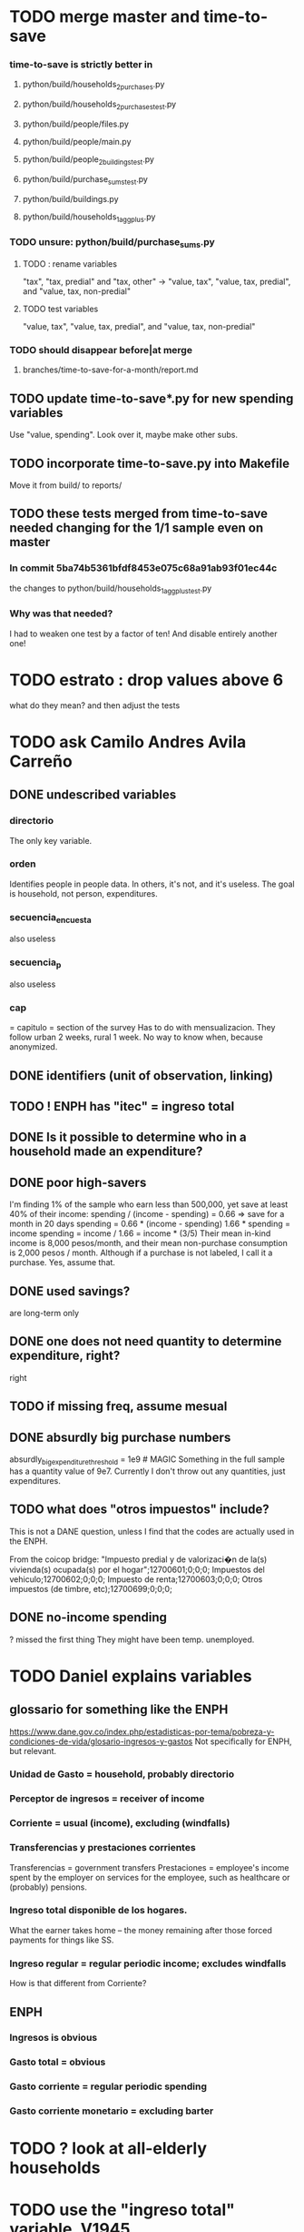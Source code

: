 * TODO merge master and time-to-save
*** time-to-save is strictly better in
**** python/build/households_2_purchases.py
**** python/build/households_2_purchases_test.py
**** python/build/people/files.py
**** python/build/people/main.py
**** python/build/people_2_buildings_test.py
**** python/build/purchase_sums_test.py
**** python/build/buildings.py
**** python/build/households_1_agg_plus.py
*** TODO unsure: python/build/purchase_sums.py
**** TODO : rename variables
   "tax",        "tax, predial"         and "tax, other"
-> "value, tax", "value, tax, predial", and "value, tax, non-predial"
**** TODO test variables
"value, tax", "value, tax, predial", and "value, tax, non-predial"
*** TODO should disappear before|at merge
**** branches/time-to-save-for-a-month/report.md
** TODO update time-to-save*.py for new spending variables
Use "value, spending".
Look over it, maybe make other subs.
** TODO incorporate time-to-save.py into Makefile
Move it from build/ to reports/
** TODO these tests merged from time-to-save needed changing for the 1/1 sample even on master
*** In commit 5ba74b5361bfdf8453e075c68a91ab93f01ec44c
the changes to
  python/build/households_1_agg_plus_test.py
*** Why was that needed?
I had to weaken one test by a factor of ten!
And disable entirely another one!
* TODO estrato : drop values above 6
what do they mean?
and then adjust the tests
* TODO ask Camilo Andres Avila Carreño
** DONE undescribed variables
*** directorio
The only key variable.
*** orden
Identifies people in people data.
In others, it's not, and it's useless.
The goal is household, not person, expenditures.
*** secuencia_encuesta
also useless
*** secuencia_p
also useless
*** cap
= capitulo = section of the survey
Has to do with mensualizacion.
They follow urban 2 weeks, rural 1 week.
No way to know when, because anonymized.
** DONE identifiers (unit of observation, linking)
** TODO ! ENPH has "itec" = ingreso total
** DONE Is it possible to determine who in a household made an expenditure?
** DONE poor high-savers
I'm finding 1% of the sample who earn less than 500,000,
yet save at least 40% of their income:
  spending / (income - spending) = 0.66 => save for a month in 20 days
  spending = 0.66 * (income - spending)
  1.66 * spending = income
  spending = income / 1.66 = income * (3/5)
Their mean in-kind income is 8,000 pesos/month,
and their mean non-purchase consumption is 2,000 pesos / month.
Although if a purchase is not labeled, I call it a purchase.
  Yes, assume that.
** DONE used savings?
are long-term only
** DONE one does not need quantity to determine expenditure, right?
right
** TODO if missing freq, assume mesual
** DONE absurdly big purchase numbers
absurdly_big_expenditure_threshold = 1e9 # MAGIC
Something in the full sample has a quantity value of 9e7.
Currently I don't throw out any quantities, just expenditures.
** TODO what does "otros impuestos" include?
This is not a DANE question, unless I find that the codes are actually used in the ENPH.

From the coicop bridge:
  "Impuesto predial y de valorizaci�n de la(s) vivienda(s) ocupada(s) por el hogar";12700601;0;0;0;
  Impuestos del vehiculo;12700602;0;0;0;
  Impuesto de renta;12700603;0;0;0;
  Otros impuestos (de timbre, etc);12700699;0;0;0;
** DONE no-income spending
? missed the first thing
They might have been temp. unemployed.
* TODO Daniel explains variables
** glossario for something like the ENPH
https://www.dane.gov.co/index.php/estadisticas-por-tema/pobreza-y-condiciones-de-vida/glosario-ingresos-y-gastos
Not specifically for ENPH, but relevant.
*** Unidad de Gasto = household, probably directorio
*** Perceptor de ingresos = receiver of income
*** Corriente = usual (income), excluding (windfalls)
*** Transferencias y prestaciones corrientes
Transferencias = government transfers
Prestaciones = employee's income spent by the employer on services for the employee, such as healthcare or (probably) pensions.
*** Ingreso total disponible de los hogares.
What the earner takes home -- the money remaining after those forced payments for things like SS.
*** Ingreso regular = regular periodic income; excludes windfalls
How is that different from Corriente?
** ENPH
*** Ingresos is obvious
*** Gasto total = obvious
*** Gasto corriente = regular periodic spending
*** Gasto corriente monetario = excluding barter
* TODO ? look at all-elderly households
* TODO use the "ingreso total" variable, V1945
* TODO retain non-purchases as a separate value-ish column
* TODO Why do I need to weaken tests in branch time-to-save-for-a-month?
See branches/time-to-save-for-a-month/README.md for details.
* TODO shared decision
** TODO add cesantias + primas to (which?) income measure
 should be in denominator, and not numerator, of tax rate.
 formality matters
   if an informal person makes 500K, they don't get primas + cesantias
** TODO what to do|is done about missing freq, where-got, is-purchase
is-purchase we probably assume to be 1, but the others ...?
(they are often missing)
** TODO "vat" conflates some taxes
That's why, for instance, its max in purchases_2_vat_test is 0.27, not 19.
(0.27 is the total tax levied on big motorcycles --
the usual 19%, plus 8% more.)
* TODO possibly wrong
** TODO ? retain tax information discarded at build/purchase_sums.py
** TODO pension variables are bad
They're missing a lot, so their averages aren't right.
But we don't use them.
** TODO If max "vat" is 0.27, max vat frac should be 0.213
 but instead it's 0.160, which is what would derive from a max vat of 0.19.
 This problem arises in purchases_2_vat_test.py
** TODO why are the median columns in overview.py's df_tmi called "unweighted"?
** TODO how bad is capitulo c?
The following bullet items were written at two different times.
They contradict each other.
*** more than 2/3 of the "capitulo c" observations have no associated value
**** and they are only divided into 25 broad categories, with no associated quantity variable, so imputation is infeasible
**** Those value-missing observations are 19.2% of our data.
 Hopefully that will be close to 0 after discarding:
   frequency = nunca
   ~ bought it in the last week
   value = 99
*** most purchases use coicop, not capitulo c codes
 capitulo c is a very small fraction of total purchases
 >>> subsample = 10
 >>> purchases = oio.readStage( subsample, "purchases_2_vat" )
 >>> util.describeWithMissing( purchases[[[[ "25-broad-categs", "coicop"]] ]] )
          25-broad-categs        coicop
 0               0.000000  0.000000e+00
 length     689761.000000  6.897610e+05
 missing    657576.000000  3.218500e+04
 count       32185.000000  6.575760e+05
 mean           13.866801  4.833412e+06
 std             7.151346  4.292508e+06
 min             1.000000  1.110101e+06
 25%             7.000000  1.160111e+06
 50%            15.000000  1.220801e+06
 75%            20.000000  8.300305e+06
 max            25.000000  1.270990e+07
** TODO ? throw out purchasees with absurd quantities?
Something in the full sample has a quantity value of 9e7.
** TODO ? limit purchases to purchases
In the time-to-save-for-a-month branch, in purchase_sums.py,
this already exists:
  purchases = purchases[
      purchases["is-purchase"] > 0 ]
Should it be in master?
* TODO Makefile: add missing dependency
 households_1_agg_plus: $(households_1_agg_plus)
 $(households_1_agg_plus):                    \
   python/build/households_1_agg_plus.py      \
+  python/build/households_1_agg_plus_defs.py \
   python/common/util.py                      \
   python/build/output_io.py                  \
   python/regime/r$(yr).py                    \
* TODO definitely unsafe
** TODO use make.py instead of make
*** divide recipes better, and actually target them
 Currently the only recipe expects something to be built in a parent folder of where it is built.
*** some recipes don't need to depend on all three variables
 the three variables being subsample, strategy, year
** TODO handle csv format outside of pandas
document everything below, then merge the branch into `tests`
*** motivating example
in ./build/vat_rates.py:
  vat_coicop = pd.read_csv( "data/vat/" + "vat-by-coicop.csv"
                          , sep = ";" # TODO PITFALL
                          , encoding = "latin1" )
*** TODO document or add to the preliminary Makefile
 apt install csvtool
 mv data/enph_2017/2_unzipped/csv -> /ssv
 mkdir 3_csv
 cd 2_unzipped/ssv
 for i in *; do csvtool -t ';' -u ',' cat $i -o ../../3_csv/$i; done
*** TODO csvtools deletes whitespace between separators
 For those values, the ssv files read as strings,
 while the csv files read as NaN.
*** TODO csvtool converts numbers containing commas to strings
* TODO test suite
** TODO homogenize tests
*** DONE assert python.common.util.unique( df.columns ) for all df
*** TODO for every .py file
**** TODO remaining files
***** build/people_3_income_taxish_test.py
***** build/classes_test.py
***** build/vat_rates_test.py
***** build/households_1_agg_plus_test.py
***** build/buildings_test.py
***** build/purchases_2_vat_test.py
***** build/ss_functions_test.py
***** build/purchases/correct_test.py
***** build/purchases/input_test.py
***** build/people/main_test.py
***** build/households_2_purchases_test.py
***** build/people_2_buildings_test.py
***** build/purchase_sums_test.py
**** use InRange, CoversRange, MeanBounds, MissingAtMost
for all new or changed vars.
**** test number of obs and column names
***** misc.unique is good for column names
def unique( coll: List ) -> bool:
  return len( coll ) == len( set( coll ) )
*** TODO test that aggregation loses nothing in purchase_sums_test.py
Compare the sum of a column in the original with same in the aggregated.** TODO add this test for income rank in people data
def test_income_ranks( ppl : pd.DataFrame ) -> ():
  prefixes = ["income, rank ", "income, labor, rank "]
  for p in prefixes:
    for n in range(1,6):
      c = p + str(n)
      m = ppl[c].mean()
      print( c, ": ", m )
      assert ppl[c] . mean() > 0.2
      assert ( (m > (0 if n > 1 else 0.2)) &
               (m < 1/n) )
*** TODO check variable types
see build/buildings_test.py for an example
** TODO ensure no test conflates assetions with booleans
That is, if a test returns a bool, it must be asserted, not merely evaluated.
** TODO double-check mk_solidaridad for contractors
Is the tax code really that absurd? There are clauses that never hold.
** TODO incorporate tests in hand_test/ into automatic tests
Note that not all of them can be automated --
for instance, the ones that draw pictures.
** TODO dtype argument for pd.read_csv should be stored for each file
rather than coded anew every time it is read
** TODO the logging idiom does not capture most recent test state
A function does not record to the log unless it completes.
*** TODO solution ? need a way to delete output if python program fails
** TODO maybe
*** TODO ? people.main:
**** Test the range and missing-ness of the input file.
**** unit tests for people/main.py
? What if a variable is built up in steps in main.py?
Should I divide main.py into a separate file for each step?
** tasks
*** restructure programs for testing
so that it's like this:

Most of the program consists of one big function definition.
  Maybe it calls sub-functions.
  If so, they should be defined outside it,
  so that they can be tested separately.
The big function's inputs and outputs are data frames.
After those definitions, there's is a read-data step,
  which is not tested (because how could it be).
Then the function is applied to the data, and the results saved somewhere.
*** each file's unit test
The test for each program file will be long.
It will begin by making a dummy dataset,
full of zeroes, one row long, with all needed columns.
Then, for each part of the file, there will be a sub-test.
For each such sub-test, include a name or comment in the file being tested,
so that it's clear which test corresponds to which part of the function.
*** the integration tests
These test the entire data pipeline.
They require making some mock input data that looks like the ENPH.
There is no separate "build" code for these data;
they use the same code that builds from the real ENPH.
However, there will be a test program for every output data product,
which tests that the product resulting from the mock ENPH
exhibit the statistics (means, min, max) they should have.

We can apply similar integration tests to a subsample of the real ENPH.
Those integration tests should test ranges, if not statistics.
** wish : shadowing was reported, but only for vars of the same type.
* TODO refactor
** TODO classes.py: Things like this should be defined within each enum type.
  re_nonNumeric = re.compile( "(.+\-|.*[^0-9\s\.,\-])" )
  re_white      = re.compile( ".*[^\s].*\s.*[^\s]" )
  ...
** overview/pics.py: Makefile targets are incomplete, maybe inaccurate too
It's important that the last thing a file makes is one of the dependencies in the Makefile; otherwise, the program could fail and `make` would still think its targets are up to date.

Some output has spaces in the name; that will need to change before that output can be listed as a target.

At least one filename is duplicated. That will matter once we are again using those pictures.
* TODO personal income tax
** TODO exemptions, across >1 kind of income
*** GMF deduction: across-person worries are inapplicable.
Whereas dependents can be strategically split between parents, the GMF deduction can only be strategically used to cover one form of income or another within the same earner; it cannot be shared across income streams.
*** The exemptions applicable to labor and capital income
In the law there are four:
  medicina prepagada, mortgage interest payments, and dependents.
In the data: We can only see dependents and the GMF.
*** An exemption or deduction cannot be double-counted
e.g. for two different income types.
*** TODO the "beneficios" subtracted from renta gravable
**** answer
There are 5 types of “beneficios”:

(*) Renta exenta: 25% of “renta gravable laboral” (this deduction always operate)
(*) GMF paid: value paid in GMF in a year
(*) Dependents: 10% of “renta gravable laboral” until 32 UVT

The rest we don't have:
(*) Mortgage interest: value paid in interest in a year if the person have a mortgage (I think we do not have this information)
(*) Prepaid medicine: value paid in prepaid medicine if the person have this service (I think we do not have this information)
(*) AFC and pensiones voluntarias: value saved in “Cuentas de Ahorro para el Fomento de la Construcción” and in “Fondos voluntarios de pensión” with some conditions (I think we do not have this information)

All these benefits added can’t be more tan 40% of “renta gravable laboral” or 5040 UVT
**** question detail
The formulas look like this:
renta gravable laboral = renta liquida laboral
- f beneficios
where f x = min( x
               , 0% renta gravable laboral
               , 5040 uvt)
Where does a dependent enter into that formula? What else might be considered a "beneficio"?
** TODO yet to ask juan
*** what's "renta exenta" in pension income?
renta gravable pension =
    ingreso pension
  - ingreso pension no constitutivo de renta
  - renta exenta hasta mil uvt
** TODO asking juan
*** Can one dependent be used for one kind of income, and another for another?
** TODO pension + labor
*** TODO labor
**** DONE exempt v. deduction: solved
Exento : no paga impuesto sobre ese valor. ingresos son exentos (o no).
Deduccion : se puede restar del base gravable. gastos son deudcible (o no) de los ingresos.
**** DONE cesantias: exempt when firm sends to the "fondo de cesantias", but not when withdrawn
and what we have in the ENPH is withdrawals
**** GMF = 4 por mil. Deduct half.
**** deduct from labor income
Everything paid (by the employee) as an employee contribution to social security: deduct from base
   includes health, pension, solidarity
**** DONE absent from ENPH
pagos por Medicina Prepagada (deduccion)
pagos por donaciones en investigación y educación ( deducción )
aportes voluntarios a fondos de cesantias (deduccion hasta 1/12 del ingreso)
**** TODO dependent exemption is only for labor income, and only 32 uvt / month
c.f. form 210, p. 3, section "deducciones imputables"
*** TODO pension deduction
If response to P6110 is 2, then deduct value in P6120 from pension income before computing taxes. That's a health insurance contribution.
*** DONE apply Tarifa 1 to (labor + pension), not to each individually
** TODO nonlabor income
= short-term sales + non-government becas
*** general procedure
Uses Tarifa 2, after being pooled with capital income.
Deduct appropriate things from capital income,
and then add nonlabor income
(for which the law makes room for subtracting deductions,
but for which we know of no actual deductions)
before applying Tarifa 2.
*** becas (both in-kind and cash) count, unless from government
**** P8610S2 and P8610S1
The definition of "beca_sources_govt" has been changed to reflect this.
  "Son ingreso no constitutivo de renta si es otorgado por el Estado (P6207M2 = si; P6207M3 = si; P6207M4 = si; P6207M5 = si. Otherwise, ingreso no laboral, tarifa 2, sumado con los otros."
** TODO capital and dividend income
*** the data
**** three major vars: capital = (capital - dividends) + dividends
income, capital =                # first called "total income, monthly : capital"
    income, capital w/o dividends +
    income, capital, dividends   # first called "income, year : investment : dividends"
*** DONE Sales need to be split. No sale is capital income.
**** basic idea
Real estate probably turns over less frequently than every 2 years on average, so call that "ganancia ocasional".
Other things probably should be called non-labor income.
**** TODO problem: this handles second-hand vehicle and equipment sales poorly
Second-hand sales of those things are probably less frequent than every 2 years. We are basically assuming the retail market is bigger than the second-hand market.
*** normal capital + profits from sales
**** "normal capital income"
***** income
****** do not appear
Regalias, Derechos, Wealth (from which we would caluclate Ingresos Presuntos)
****** all the "capital income" in the code is in fact capital income
***** deductions and exemptions
****** almost none appear
****** exception: GMF deduction applies either to labor or capital income
so apply it where it would reduce someone's taxes the most
**** "other profits" (will be summed with normal capital income)
***** TODO P6750 counts sometimes
If P6765=7, then P6750 is a profit, rather than a labor income, so it goes here.
***** TODO P550 does count
Requires rewriting the categories a little: Currently it's classified as labor income.
, "P550"       : "income, year : labor : rural"
***** TODO all sales are "other" (not "normal") capital profits
So far we've been grouping all capital income together, but it has to be split, because the GMF treatment differs across those two groups.
"P7510S9A1" : "income, year : sale : stock"
"P7513S3A1" : "income, year : sale : livestock"
"P7513S1A1" : "income, year : sale : real estate"
"P7513S4A1" : "income, year : sale : stock ?2"
"P7513S2A1" : "income, year : sale : vehicle | equipment"
**** apply the GMF deduction, if that's rational, to "normal capital income".
**** add those two and apply Tarifa 2
*** DONE dividend income
**** The tax schedule is marginal, not average.
**** Dividend income is separate from capital income, with a separate schedule (Tarifa 3). It carries no deductions and no exemptions.
** TODO ? assign dependents to income earners
This was marked "done" but I don't think that's right.
*** DONE any kind of income -- govt transfers, becas, in-kind -- determines dependence
*** DONE data needed for exemptions: "age","disabled","student","relative, child" and "relative, non-child"
**** DONE disabled
***** the variable used: P6310
Aunque ... desea trabajar, ¿por qué motivo principal no hizo diligencias para buscar un trabajo oinstalar un negocio en las ÚLTIMAS 4 SEMANAS?
***** P7500S2: no good
¿El mes pasado, recibió pagos por: d. Pensiones o jubilaciones por vejez, invalidez o sustitución pensional
***** P7513S12: no good
Durante los últimos 12 meses recibió ingresos ocasionales por: l. Devoluciones o reintegros por seguros educativos, incapacidad o invalidez
**** DONE relationship data
5. ¿Cuál es el parentesco de ... con el ó la jefe del hogar?
1 » a. Jefe (a) del hogar
2 » b. Pareja, esposo(a), cónyuge, compañero(a)
3 » c. Hijo(a), hijastro(a)
4 » d. Nieto(a)
5 » e. Otro pariente
6 » f. Empleado(a) del servicio doméstico y sus parientes
7 » g. Pensionista
8 » h. Trabajador
9 » i. Otro no pariente
**** DONE create a "(could be claimed as a) dependent" variable
age < 18 => dependent
age < 23 && student => dependent
family member or partner && income < 260 UVT => dependent
child & disabled => dependent
** TODO renta presuntiva: matters?
Are there a lot of people with renta presuntiva > actual renta?
(If so, must model.)
** TODO ? the file-taxes-if thresholds
see our tax guide, orange text, p. 41
*** Borrowed income and remittances
They count against the tax-paying threshold but is not taxed.
** refs
tax.co/'incomme tax laws, via juan.xlsx'
schedules are on pp 40-41 of guide
  with a typo; should be monotonic
** DONE solved
*** simpler taxes
implemented per "income tax.hs"
**** DONE impuesto de ganancia ocasional
***** 10% flat rate, no deductions, no exemptions.
***** variables
P7513S9A1 (gambling)
P7513S10A1 (inheritance)
**** DONE impuesto de indemnizacion
P7513S8A1 (jury awards)
flat 20%
**** DONE impuesto sobre donaciones
tax = (S - min( S / 5, 2290 uvt)) * 0.1
    where S = sum of all gifts (private or public)
            = P7510S3A1 + P7510S4A1
*** The value of the GMF exemption per year.
2018 = $11.604.600
2017 = $11.150.650
2016 = $10.413.550
*** the two not-exactly-redundant stock variables
**** DONE (verified): They are redundant.
The two questions record the same information. One of them is always zero. An individual's income from sale of stock is equal to the maximum of the two columns.
**** to use them after checking
take their max, or their sum (either computation will give the same result)
*** (internalized): defs
UVT = unidad de valor tributario
*** ignorable income variables
**** special
P7513S12A1 -- taxed at 35%, but the amount reported is probably post-tax
**** untaxed
P7513S11A1 : "income, year : infrequent : refund, tax
P7500S3A1 : "income, month : private : alimony"
P8612S2 : "income, year : edu : non-beca, in-kind" # (nothing called "subsidio" is taxed)
P8612S1 : "income, year : edu : non-beca"          # (nothing called "subsidio" is taxed)
P9460S1 : "income, month : govt : unemployment"
P1668S1A1 : "income, year : govt : familias en accion"
P1668S3A2 : "income, year : govt : familias en su tierra"
P1668S4A2 : "income, year : govt : jovenes en accion"
P1668S2A2 : "income, year : govt : programa de adultos mayores"
P1668S5A2 : "income, year : govt : transferencias por victimizacion"
P1668S1A4 : "income, year : govt : familias en accion, in-kind"
P1668S3A4 : "income, year : govt : familias en su tierra, in-kind"
P1668S4A4 : "income, year : govt : jovenes en accion, in-kind"
P1668S2A4 : "income, year : govt : programa de adultos mayores, in-kind"
P1668S5A4 : "income, year : govt : transferencias por victimizacion, in-kind"
**** Not income
P6871: It describes the frequency with which monthly income is disbursed; it does not bear on the monthly total.
* TODO speed
** don't repeat most income tax code for the two tax regime years
** don't generate purchases_1 with file-origin column
at the end of the file, comment out one line (and manage myriad downstream effects)
* TODO features (#feature)
** new taxes
*** DONE predial: use the coicop
code 12700601, from Gastos_menos_frecuentes_-_Articulos.csv
**** how I verified that the predial tax is not double-counted across a household's members
in purchase_sums.csv, create a 0-or-1 "predial>0" column
add that tot he variables in households.csv summed across people
verify that the maximum "predial>0" variable at the household level is 1
*** DONE financial transactions
0.4% on all monthly income above 11.6 million COP
** goods that dodge the VAT
*** summarized with a parameter, "share of final good that escapes the VAT"
*** the rules : exemptions, exclusions and refunds
If the final good is exempt, and an input carries VAT, the final seller *is* eligible for a refund of the VAT on the input.
If the final good is excluded, and an input carries VAT, the final seller is *not* eligible for a refund of the VAT on the input.
** TODO coicop -> vat : special cases
*** 5310101
DS guesses 19% more often
5% if:
  price < (30 uvt (unidad de valor tributario), aprox. $955800 COP)
  AND estrato <= 3
  AND gave back old fridge when made this purchase (not knowable in our data)
19% otherwise
c.f article 468.1 of tax code
*** 7110101 : bears on INC
In addition to VAT, these are taxed with the impuesto nacional al consumo, INC: for vehicles with value below USD$30000 the rate for the INC is 8%; if the value is above USD$30000, the rate is 16%. (INC is charged at the end of the supply chain only.)
*** 7110102 : make a parameter equal to the maximum of 0 and the premium expressed as a fraction of the earlier price. Initially we'll use 0.
**** our heuristic: assume they sell for less than they bought, therefore 0 VAT
**** what I wrote after talking to David
= second hand purchases of vehicles
Suppose Manufacturer sells to Alice (an ordinary person), and Alice sells to Bob. Alice paid PA, which is equal to PM (what the manufacturer collects) + TA (VAT charged to Alice). Then Bob pays PB, which equals ...

okay something like that. Alice paid X. Now Alice sells to Bob. Alice collects Y from Bob. If Y > X, then Bob pays VAT equal to 0.19*(Y-X).
**** what David emailed that I didn't understand so I talked to him (above)
special tax base for VAT purposes: If a retailer buys a used car priced initially at $20 and resells it at $22, the vat rate is applied to the difference. In addition, these transactions are also taxed with the impuesto nacional al consumo, INC: for vehicles with value below USD$30000 the rate for the INC is 8%; if the value is above USD$30000, the rate is 16%
*** 7120101 : powered bikes : two exceptions
**** rate is 5% for electric bike, 19% for motorbike
**** use another parameter : probability that it's an electric bike
**** in a few low-population areas, it is excluded
Use for those regions that same parameter, the fraction of IVA from the supply chain passed on effectively if not legislatively to the consumer.

goods with different tax rates. Minor details regarding VAT exclusions for Amazonas, Vaup�s, Guain�a. In addition, only motorbikes are taxed with the impuesto nacional al consumo, INC: an extra 8% is charged if engine is above 200 c.c.
*** TODO 7130101 : VAT rate depends on price
Depending on value an nature. If value is below 50 UVT (aprox $1593000 COP) the VAT rate is 5%, otherwise 19%
*** 7219901, Motores para veh�culo
Use two more parameters: Pr(motor diesel) & Pr(electric motor)
VAT could be 0, 5 or 19
We're guessing 15
*** 7219902, misc car goods
Make a parameter: Pr(carburator)
5% carburators, 19% anything else.
*** 7350101, mixed transport
param: Pr(air travel)
19 for air travel, otherwise 0.
*** 8200203, smart phones
0 VAT if cheap, 19 if expensive
threshold at 22UVT, aprox. $700800 COP
*** 8300204, Servicio telefï¿½nico residencial (local y larga distancia)
Another parameter: The fraction of the expenditure on which VAT is charged.

These are land line minutes.
The first 325 are VAT-free. After that, 19%.
*** 8300301, Servicios de acceso a Internet bla bla
19% if estrato > 3, else 0.
*** 8300303, Internet cafe
Excluded. Uses the excluded parameter used elsewhere.
19% until final consumer.
*** 9130101, Computadores personales de escritorio (PC, all in one)
19% if above 50UVT, aprox. $1593000 COP
else 0
*** 9130110, Computadores portï¿½tiles
19% above 50UVT, aprox. $1593000 COP
else 0
*** 9130111, Tabletas (ipads)
19% above 22UVT, aprox. $700800; else 0
*** 9310202, Bicicletas para niï¿½o(a), triciclos, columpios
If below 50 UVT (aprox $1593000 COP) the VAT rate is 5%
If electric (parameter), it's 5%.
Else it's 19%.
*** 9330501, Semillas, bulbos de plantas, cï¿½sped, fertilizantes, fungicidas, abonos, materas, macetas y tiestos para flores y plantas
Two parameters: The common exclusion parameter, and how much of flower stuff is fertilizers.
Almost everything 19%, but fertilizers are excluded.
*** 9520301, Revistas sueltas, comics, novelas grï¿½ficas, historietas, cuentos y cuadernillos para colorear
19% unless culturally awesome (parameter)
*** 9540202, Bolï¿½grafos, estilï¿½grafos, plumas, marcadores, plumones y resaltadores
new param: some 0, some 19
*** 12320401, Artï¿½culos personales varios como: gafas de sol, lentes de contacto, cosmeticos, bastones, paraguas y sombrillas, abanicos, llaveros, etc
lentes & lentes de contacto are excluded
others cost 19%
*** 12709903, Servicio de fotocopias, reducciones, ampliaciones, laminaciones, argollados, impresiï¿½n de hojas y documentos, servicio de scanner, servicio de quemado de CD o DVD y trabajos en computador
Not mentioned in tax code, so would assume 19%. But, people buy these services in tiny shops that would not charge VAT, so in our table we're saying 0.
** TODO non-coicop -> vat : special cases
*** 3 : param for % that is rice
rice has a 0 rate, others 5
*** 9 : param for % of queso that is campesino
campesino : 0 vat
else : 5 vat
*** 18 : param for % that is panela
panela is excluded
others 5%
*** 19 : param for % bocadillo | arequipe
bocadillo & arequipe are excluded
others are 19%
*** 21 : % salt
salt is excluded
others are 19%
*** 24 : % water
water exempt, others excluded

** add "has under 10|12" (ala "has child" which <=> min age < 18)
< 10 is interesting because work becomes legal at age (10 rural, 12 urban).
** restaurant|cafeteria tax / todo
*** if bought in cafeteria or restaurant, gets the 8% tax and no VAT, but otherwise they would pay VAT
** income tax / todo
*** ENPH asks about income tax
*** if no SS payments and (or?) making less than min wage, informal
*** primary inputs: income, kids, voluntary pension fund contributions.
*** at most 40% of a person's inncome can be exempt.
* TODO safety (#safe)
** TODO the make recipe for goods-by-income-decile.py is confusing
It is only used by the del-rosario strategy, which has its own makefile.
But it is created in the primary Makefile.
** TODO ? replace column names with variables
** TODO the vat-strategy logic needs cleaning
*** how to change those two strategy-conditioning files
In the case of the const strategy, don't use any keys -- neither cap_c nor coicop.
Instead just create the vat rate columns.

There's only this region of code to change. Notice that currently, cap_c gets merged in no matter what. That should only happen if the strategy is not const.

  if True: # add vat to coicop-labeled purchases
    if common.vat_strategy in ["approx","prop-2018-11-31"]:
      purchases_2_digit = purchases.merge( vat_coicop_2_digit, how = "left"
                            , on="coicop-2-digit" )
      purchases_3_digit = purchases.merge( vat_coicop_3_digit, how = "left"
                            , on="coicop-3-digit" )
      purchases_coicop = purchases_2_digit . combine_first( purchases_3_digit )
    else: # PITFALL: For both const and detail strategies, use the primary bridge
      purchases_coicop = purchases.merge( vat_coicop, how = "left", on="coicop" )

  if True: # add vat to capitulo-c-labeled purchases
    purchases_cap_c = purchases.merge( vat_cap_c, how = "left", on="25-broad-categs" )
    purchases = purchases_coicop . combine_first( purchases_cap_c )

*** probelms
It's confusing -- the strategies are all mixed up. For instance the detail bridge is used for the const strategy.
It's inefficient to use the detail bridge for the const strategy. Ought to use approx instead -- or better, make a data set like prop-2018-11-31, but all 1s.
*** code review
**** Only two files condition seriously
Only two files do serious conditioning on the vat_strategy: vat_rates.py and purchases_2_vat.py. (Other files change the names of their inputs and outputs based on the vat_strategy, but their logic is unchanged.)
**** vat_rates.py
vat_rates.py creates our vat keys: the files vat_coicop*.S.csv and vat_cap_c*.S.csv, where * is "" or "_brief", and S is the vat_strategy suffix. The vat_cap_c files use 8-digit coicop codes, not 2- or 3-digit approximations. These files are created for every VAT strategy, whether or not they are used downstream. That's a tiny inefficiency, because they are tiny files.

However, to actually *use* those vat keys in the case of the const strategies is very inefficient. Better would be to use no key at all.
**** purchases_2_vat.py
It inputs these 5 files:
  purchases_1_5_no_origin
  vat_(cap_c|coicop)_brief
  vat_coicop_(2|3)_digit -- version imported depends whether strategy == prop*
** TODO update coicop-vat bridge on OneDrive
** (didn't work) refactor for safety
*** fizzled: safer strings
**** I tried this; see branch "safe-strings"
It turned out not to seem any safer.
**** the idea
Use vars rather than strings.
Use lists of vars rather than regexes for gruops.
And maybe rename yearly to monthly once they become monthly.
** report/pics send some output to output/vat/tables rather than /pics
The Makefile pseudo targets, rather than *_pics, should be called *_reports, and should include those tables.
** pdflatex: send reports to a file, not stdout
*** this way it doesn't drown the python error reports
** centralize routines for categorical variables
* TODO accuracy (#right)
** TODO ? use "where-got
It's 15% missing (in purchases_2_vat.csv). Assume those are fully taxed.
** TODO These error codes apply to all income and expense variables
*** why to use them
The summary measures are otherwise hard to buy -- I see, for instance, a lot of values of 8.17 (that's 98 / 12) for monthly income measures.
*** the error codes
including ordinary purchase value
98 means people know they moved some money but do not know the amount;
00 means no
99 means people do not know if it happened
*** why it's safe to ignore for now
In almost every variable in both people (income) and purchases (value), these error codes do not appear.
In the few variables where they do, they make up a miniscule fraction of observations -- the highest I saw was 0.2%.
And 98 or 99 pesos is almost no money, so including it in someone's total income or total purchase value is not going to meaningfully change the total.
** TODO PITFALL ! people["non-beca sources"] sometimes turns numeric
It is a space-separated list of integers.
In the 1/100 sample it has no lists greater than 1, so it is converted automatically to numeric.
** TODO broken (currently unused) columns
problems in people_1:
  race is boolean; summarizes to NaN
problems in households:
  has-child is NaN
  has-elderly is NaN
  has-(any race) is 0
   this might be because race is boolean in people_1
** ? a default value for freq
*** when is-purchase=1, freq is undefined only .015 % of the time
*** so omitting purchase!=1 observations won't bias our estimate of VAT
*** it will, however, bias (downward) our estimate of consumption
* TODO unsorted, low import (#meh)
** mild data concerns
*** some income questions that could overlap
we assume they don't
**** sale of title
P7510S9 = "rendimientos por venta de titulos"
P7513S4 = "Ventas de acciones y de títulos valores"
**** loans
P7513S5 = "Reembolsoso de dinero prestado por usted o a otra persona"
P7513S7A1 = " Préstamos particulares"
*** this educational income has an ambiguous source
but zero people in the sample received any of it:
   , "P6207M6"  : "beca from empresa publica ~familiar"
   , "P6207M7"  : "beca from empresa privada ~familiar"
** "P6500 (asalariado income) > 0" should be perfecty corr'd with pension contrib's
** ??? pension contribs = formality.
* DONE | hopefully stale
** estimate november-2018 reform effects
*** the motorbike tax
 After the reform, would be 27% on all bikes.
 Before, 27% on bikes valued above 9 million.
*** new tax on house purchases
 2017-18 : 0.05 rate, threshold of (888.5 + 853.8 mil / 2), only new houses
 2019 proposed : 0.02 rate, same threshold (888.5 + 853.8 mil / 2), all houses
*** add a new column, "tax.co purchase code", and a new tax rate key for it
 Some things (e.g. house purchases) are neither in the COICOP nor the capitulo c system.
*** add new VAT key
** DONE get estimates to María del Rosario Guerra
*** TODO Include the number of goods exempted in the filenames.
 To avoid regeneration.
*** Effects on revenue and total expenditure of a vat of 0% and 5% on the top 5, 10 and 20 products consumed by the bottom 60% of income earners
**** new Python
 Get a list of coicop codes to exempt.
  auto | manual
 From purchases_2, build purchases_2_1.del_rosario, which uses those exemptions.
 For whatever ingests purchases_2, introduce a conditional:
   if the strategy is del_rosario, use purchases_2_1.del_rosario instead.
 Build the overview.
   If we compare total vat_paid in the del_rosario overview to the detail overview, we'll see the effect.
**** use a separate Makefile.goods-by-decile and a separate make-goods-by-decile.sh
***** Makefile.goods-by-decile
 It duplicates relevant parts of the Makefile: everything that's both:
   upstream of goods-by-decile
   downstream of ???
 It uses two arguments:
   exemption_strategy = manual | auto
   number_exempted :: Int
 It duplicates the needed inputs from prop_2018_10_31_0.18
   renaming them del_rosario_2018_11_20
 Its outputs are all labeled del_rosario_2018_11_20
 Any preexisting python programs, it calls using
   subsample = _
   vat_strategy = del_rosario_2018_11_20
   vat_flat_rate=0.18
***** make-goods-by-decile.sh calls both
 It calls the main Makefile to build whatever the other needs, using prop_2018_10_31 and 0.18
 It calls Makefile.goods-by-decile with no parameters.
**** The output
 "vat paid" is already part of the overview table that the makefile produced.
 Changes in expenditures, we assume, are zero.
**** TODO safety: replace 2_1_del_rosario with 2_1_exemptions
 "del rosario" is already in the file suffix
*** use the Ministry of Finance's COICOP-VAT bridge
**** TODO They wrote 19 where we have 0.19; harmonize.
**** TODO make sure there are no more missing values in purchases_2_vat.csv with that key than with the detail key
*** Before and after tax reform Gini
 This is not a clearly defined goal.
 Gini = Num / Denom where
   Num = Sum over all i,j of |xi - xj|
   Denom = 2 * n * (Sum over all i of xi^2)
** DONE before CB meeting
*** for tomorrow
2016 DANE
2018 DANE
2016 DIAN: replicate all income taxes, + ss contribs for employee + simulate employer ss contribs
  and include original income taxes
2018 DIAN: simulate  all income taxes, + ss contribs for employee + simulate employer ss contribs
  and include original 2016 income taxes
Use 2017 value of UVT for all DIAN stuff.
*** estimate tax burdens from dian data
**** goal
At least in aggregate; probably disaggregated too.
***** social security contribs
= sum of a bunch of things
including employer contributions (must impute)
***** income tax = "impuesto de renta de personas naturales"
= sum of a bunch of income taxes
***** wealth tax
https://www.gerencie.com/impuesto-a-la-riqueza.html
it's a nonlinear function:
    simple in 2018, complex in 2016, complex (and different) in 2017
it won't commute across the average wealth.
**** missing from DIAn data
GMF
Contractor
ss contributions
  could impute from exempt labor income, but not disaggregated
  could impute from labor icnome, but no contractor variable
**** DIAN variables to use
***** for 2016
income taxes: 81 through 85
C81DE TRABAJO Y PENSIONES
C82DE CAPITAL Y NO LABORALES
C83POR DIVIDENDOS Y PARTICIP AÑO 2016 CASILLA 69

also try to duplciate those figures by applying schedules to rentas cedulares
***** for 2018
C32INGS BRUTOS RENTAS TRABAJO
to get ss contribs.
---- ASK JUAN ----

C34RENTA LÍQUIDA TRABAJO
C42RENTA LÍQUIDA CEDULAR PENSIONES
C46RENTA LÍQUIDA CAPITAL
  # not C53RENTA LÍQUIDA CEDULAR CAPITAL
C58RENTA LÍQUIDA NO LABORALES
  # not C66RENTA LÍQUIDA CEDULAR NO LABORAL

C74RENTAS LÍQUIDAS GRAVABLES DIVIDENDOS Y PARTICIP
  # not obvious, but use this

C80GANANCIAS OCASIONALES GRAVABLES
  # ambiguous. skip before CB.
*** change IVA for 2018
beer and soda: 19%
** DONE retire hypotheticals from Makefiles, scripts, filenames
*** keep the "detail" strategy, but make it implicit
*** regexes to seek and purge
detail, approx, prop_, strategy, ministry
vat_flat_rate
** from Jerome de Henau, mostly soft (non-code, non-data)
 more kinds of households
   one person, female, earning
   gender-income interaction
 stakeholders
 unions and employer organizations
 feminist groups, womens' groups, groups for domestic workers
 anyone intnerested in poverty, homelessness, agric land reform
 any disadvantaged group has similar interests
 banks care, if they can attract investment, and look charitable
     lack of corruption is a big attractor
     can be called "improving the functioning of the state"
 average tax rate: easier to understand than marginal
** code reviews
*** TODO ? 2019 05 06
**** the "duplicated" problem in python/build/purchases/capitulo_c.py
*** 2019 01 15-ish
**** have read through
 buildings.py
 classes.py
 common.py
 households.py
 people*.py
 purchases*.py
 vat_rates.py
**** skipped: build/people/main.py / income variable creation
 resume at:
     # compute income totals, drop components
**** glossed over: ss_contribs.py
** someday mypy might work
 So far pandas does not provide stubs,
 so types like pd.Series cannot be used.
* TODO not to duplicate
** "file-origin" is commented out
If we ever again need a purchase data set that tracks the file each purchase is from,
that's already implemented.
** some pics are drawn but not included in the report
*** people/spending
* TODO PITFALLs in code
** in my own
*** the special motorcycle tax
It is represented in code, not data.
  at purhcases_2_vat.py
It is treated as VAT.
*** "income, rank n" is meaningful at the household level
It is the income in pesos of the nth highest earener,
not a boolean variable.
** Makefile: be sure all program output comes at the end
And that (at least) the last thing it creates is a Makefile target.
Otherwise `make` might believe a target is up to date when the program responsible for it did not complete.
** in Python
*** underscores in filenames seem to confuse Matplotlib's font_manager
 https://github.com/matplotlib/matplotlib/issues/14536
*** every code folder needs a __init__.py file
as of some recent version of Python
*** some import names clobber others
When using the syntax "import _ as x", Python will only bind one library to the name "x". When collisions occur, the latest binding wins.

When I split common.py into common.misc and common.cl_args, I imported both as "c". I only fixed the code where a collision occurred.
** in Jupyter: local modules must begin with a capital letter to be imported in Jupyter
Keeping all code in a top-level folder that starts with a capital letter solves this problem.
Subfolders and files suffer no naming restriction.
** in Pandas
*** cannot convert to int when some values are NaN
 Hence muni code is float.
*** the boolean value of np.nan is True
*** concat v. append
Neither forces you to specify the axis.
Concat is more general.
*** two columns can have the same name, silently
This can result in errors like "cannot add str to int".
Because if you add a number to a column, and another shares its name,
it will try to add the number to both.
*** categorical variables require a "map" step only when created, not when read
 It's to convert them from a number to a string.
 For instance, creating the "people" table looks like this:
   people["race"] = pd.Categorical(
     people["race"].map( race_key )
     , categories = list( race_key.values() )
     , ordered = True)
 whereas reading it would look like this:
   people["race"] = pd.Categorical(
     people["race"]
     , categories = list( race_key.values() )
     , ordered = True)
** in Matplotlib
*** change every background color: methods that didn't work
**** plt.rcParams['axes.facecolor] = 'b'
Changes the legend background, nothing else
**** ax.set_facecolor('b')
no discernible effect
**** ax.patch.set_facecolor('b')
no discernible effect
**** fig.add_subplot(2, 1, 1, facecolor = "red")
causes the second figure not to be drawn,
no other discernible effect
***** code example
    fig = Figure()

    ax = fig.add_subplot(2, 1, 1, facecolor = "red")
    drawText( ax, lines )
**** pdf.savefig() overrides background color in figures
https://stackoverflow.com/questions/56606122/matplotlib-use-the-same-custom-font-in-every-kind-of-text-axes-title-text
*** range errors in cdfs sometimes disappear when the xrange is restricted
  draw.single_cdf( x[ x<10 ], # PITFALL : not restricting x here => a range error
                   "cdf of (spending / income) across income-earning households"
                   , xmin = 0, xmax = 8
                 )
* HANDY snippets
pd.set_option('display.max_rows', 200)
pd.set_option('display.min_rows', 200)
* to explain in paper : institution details | judgment calls
** to identify dependents, we assume ...
The tax code is ambiguous -- does a high-income disabled person still be claimed as a dependent? Do they pay taxes? Can they in turn claim dependents? We assume no, yes and yes. See build.people.main for details.
** the proxy for disability is imperfect
It is that they responded "for health reasons" to the question "although you want to work, why did you not look for work?"
** all the COICOP exceptions
** benefits/expenses that we ignored
*** P1651S1 : fulfillment insurance
ambiguous whether it's an expense or part of salary, and the frequency is roughly unavailable -- we know the freq only for the most recent contract.

"¿Por este trabajo, le descontarono pagó póliza de cumplimiento? ¿cuánto?"
*** ambiguous definition |  missing values | impossible values
P6920* : pension fund contributions
P6990* : work injury insurance
P9450* : caja de compensacion
** no vat 6 » 6.Supermercado y tiendas de barrio
Supermarkets charge VAT, but there are more tiendas de barrio, so we're saying this corresponds to no VAT.

Could go into more detail, about each category.
** we include infrequent income in monthly income
sales, loan repayment, jury awards, gambling winnings, inheritance, etc.
** We don't count borrowing as income, because you don't pay for your income with later income.
** P7500S3A1 : alimony. ignoring, to avoid double-counting.
** terms in the ENPH
*** Unemployed
Any of the following qualify. The first is the bulk of them.

- During the past four weeks, actively searching for a job and available last week to start in case of success;
  P6240 : time use # 2 = buscando trabajo
  P6350 : available to work # 1 = available

- Employed at least 2 weeks over the last 12 months, has actively searched after last job and was available last week to start in case of success;

- Not employed at least 2 weeks over the last 12 months, has actively searched after last job and was available last week to start in case of success.
*** Inactive
Permanent disability; or During the past four weeks, actively searching for a job and not available last week to start in case of success; or not willing to work; or full-time students; or employed at least 2 weeks over the last 12 months but has not actively searched after last job; or full time domestic work; or has not searched for a job during the past 12 months; or has searched a job over the last 12 months but was not available to start last week in case of success.
** ENPH asked on the 15th about consumption on days 1-14
** where-got: if missing, assume taxed
# Even when purhcase=1, in some files there are a substantial number
# of observations where where-got is missing. A way to see that:
util.dwmByGroup( "file-origin",
                 data.purchases[ data.purchases["is-purchase"]==1 ]
                 [["file-origin","where-got"]] )
** freq: if missing, discarded
*** when is-purchase=1, freq is undefined only .015 % of the time
*** so omitting purchase!=1 observations won't bias our estimate of VAT
*** it will, however, bias (downward) our estimate of consumption
** we don't include property purchases
*** there is no VAT on land purchases
*** there is 5% VAT for purchases of *new* homes in excess of 880 M pesos
**** but the data only reports newness in the case of second homes
**** that's a very small fraction of the economy
* discovered from the data
** the 200 / 1400 missing COICOP codes appear not to matter much
*** the 80% of purchases that carry 0 VAT are due to a literally 0 VAT, not a NaN VAT
*** in the 10% sample less than 0.3% of the purchases have a NaN vat rate
x = purchases["vat-rate"]
>>> len(x)
7458243
>>> len( x[ x.isnull() ] )
28986
>>> 28986 / 7458243
0.0038864381329490067
